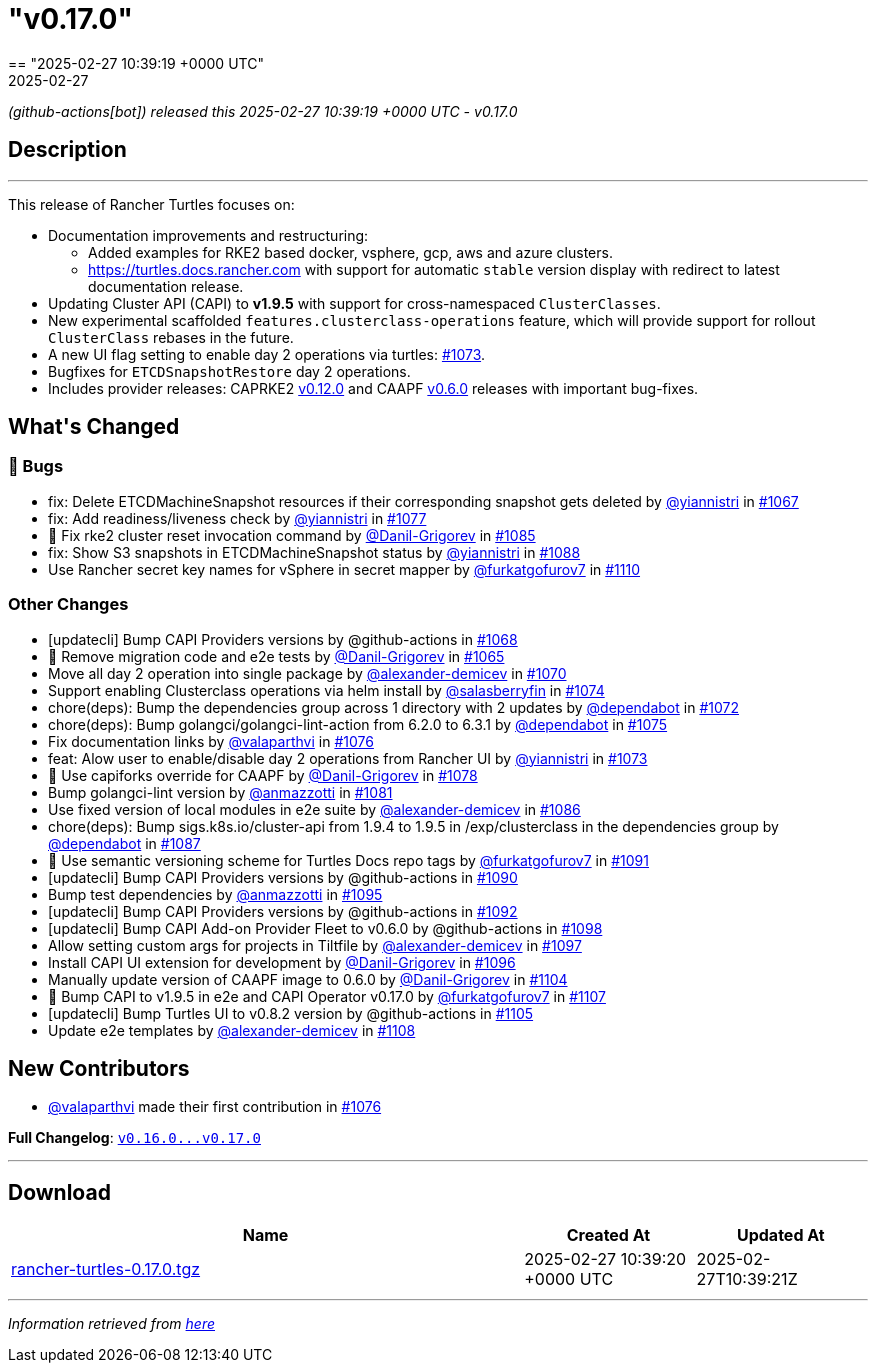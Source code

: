 = "v0.17.0"
:revdate: 2025-02-27
:page-revdate: {revdate}
== "2025-02-27 10:39:19 +0000 UTC"

// Disclaimer: this file is generated, do not edit it manually.


__ (github-actions[bot]) released this 2025-02-27 10:39:19 +0000 UTC - v0.17.0__


== Description

---

++++


<p>This release of Rancher Turtles focuses on:</p>
<ul>
<li>Documentation improvements and restructuring:
<ul>
<li>Added examples for RKE2 based docker, vsphere, gcp, aws and azure clusters.</li>
<li><a href="https://turtles.docs.rancher.com" rel="nofollow">https://turtles.docs.rancher.com</a> with support for automatic <code>stable</code> version display with redirect to latest documentation release.</li>
</ul>
</li>
<li>Updating Cluster API (CAPI) to <strong>v1.9.5</strong> with support for cross-namespaced <code>ClusterClasses</code>.</li>
<li>New experimental scaffolded <code>features.clusterclass-operations</code> feature, which will provide support for rollout <code>ClusterClass</code> rebases in the future.</li>
<li>A new UI flag setting to enable day 2 operations via turtles: <a class="issue-link js-issue-link" data-error-text="Failed to load title" data-id="2833439075" data-permission-text="Title is private" data-url="https://github.com/rancher/turtles/issues/1073" data-hovercard-type="pull_request" data-hovercard-url="/rancher/turtles/pull/1073/hovercard" href="https://github.com/rancher/turtles/pull/1073">#1073</a>.</li>
<li>Bugfixes for <code>ETCDSnapshotRestore</code> day 2 operations.</li>
<li>Includes provider releases: CAPRKE2 <a href="https://github.com/rancher/cluster-api-provider-rke2/releases/tag/v0.12.0">v0.12.0</a> and CAAPF <a href="https://github.com/rancher-sandbox/cluster-api-addon-provider-fleet/releases/tag/v0.6.0">v0.6.0</a> releases with important bug-fixes.</li>
</ul>
<h2>What's Changed</h2>
<h3>🐛 Bugs</h3>
<ul>
<li>fix: Delete ETCDMachineSnapshot resources if their corresponding snapshot gets deleted by <a class="user-mention notranslate" data-hovercard-type="user" data-hovercard-url="/users/yiannistri/hovercard" data-octo-click="hovercard-link-click" data-octo-dimensions="link_type:self" href="https://github.com/yiannistri">@yiannistri</a> in <a class="issue-link js-issue-link" data-error-text="Failed to load title" data-id="2823042847" data-permission-text="Title is private" data-url="https://github.com/rancher/turtles/issues/1067" data-hovercard-type="pull_request" data-hovercard-url="/rancher/turtles/pull/1067/hovercard" href="https://github.com/rancher/turtles/pull/1067">#1067</a></li>
<li>fix: Add readiness/liveness check by <a class="user-mention notranslate" data-hovercard-type="user" data-hovercard-url="/users/yiannistri/hovercard" data-octo-click="hovercard-link-click" data-octo-dimensions="link_type:self" href="https://github.com/yiannistri">@yiannistri</a> in <a class="issue-link js-issue-link" data-error-text="Failed to load title" data-id="2845544303" data-permission-text="Title is private" data-url="https://github.com/rancher/turtles/issues/1077" data-hovercard-type="pull_request" data-hovercard-url="/rancher/turtles/pull/1077/hovercard" href="https://github.com/rancher/turtles/pull/1077">#1077</a></li>
<li>🐛 Fix rke2 cluster reset invocation command by <a class="user-mention notranslate" data-hovercard-type="user" data-hovercard-url="/users/Danil-Grigorev/hovercard" data-octo-click="hovercard-link-click" data-octo-dimensions="link_type:self" href="https://github.com/Danil-Grigorev">@Danil-Grigorev</a> in <a class="issue-link js-issue-link" data-error-text="Failed to load title" data-id="2860222794" data-permission-text="Title is private" data-url="https://github.com/rancher/turtles/issues/1085" data-hovercard-type="pull_request" data-hovercard-url="/rancher/turtles/pull/1085/hovercard" href="https://github.com/rancher/turtles/pull/1085">#1085</a></li>
<li>fix: Show S3 snapshots in ETCDMachineSnapshot status by <a class="user-mention notranslate" data-hovercard-type="user" data-hovercard-url="/users/yiannistri/hovercard" data-octo-click="hovercard-link-click" data-octo-dimensions="link_type:self" href="https://github.com/yiannistri">@yiannistri</a> in <a class="issue-link js-issue-link" data-error-text="Failed to load title" data-id="2865496063" data-permission-text="Title is private" data-url="https://github.com/rancher/turtles/issues/1088" data-hovercard-type="pull_request" data-hovercard-url="/rancher/turtles/pull/1088/hovercard" href="https://github.com/rancher/turtles/pull/1088">#1088</a></li>
<li>Use Rancher secret key names for vSphere in secret mapper by <a class="user-mention notranslate" data-hovercard-type="user" data-hovercard-url="/users/furkatgofurov7/hovercard" data-octo-click="hovercard-link-click" data-octo-dimensions="link_type:self" href="https://github.com/furkatgofurov7">@furkatgofurov7</a> in <a class="issue-link js-issue-link" data-error-text="Failed to load title" data-id="2883923608" data-permission-text="Title is private" data-url="https://github.com/rancher/turtles/issues/1110" data-hovercard-type="pull_request" data-hovercard-url="/rancher/turtles/pull/1110/hovercard" href="https://github.com/rancher/turtles/pull/1110">#1110</a></li>
</ul>
<h3>Other Changes</h3>
<ul>
<li>[updatecli] Bump CAPI Providers versions by @github-actions in <a class="issue-link js-issue-link" data-error-text="Failed to load title" data-id="2826183562" data-permission-text="Title is private" data-url="https://github.com/rancher/turtles/issues/1068" data-hovercard-type="pull_request" data-hovercard-url="/rancher/turtles/pull/1068/hovercard" href="https://github.com/rancher/turtles/pull/1068">#1068</a></li>
<li>🌱 Remove migration code and e2e tests by <a class="user-mention notranslate" data-hovercard-type="user" data-hovercard-url="/users/Danil-Grigorev/hovercard" data-octo-click="hovercard-link-click" data-octo-dimensions="link_type:self" href="https://github.com/Danil-Grigorev">@Danil-Grigorev</a> in <a class="issue-link js-issue-link" data-error-text="Failed to load title" data-id="2820824285" data-permission-text="Title is private" data-url="https://github.com/rancher/turtles/issues/1065" data-hovercard-type="pull_request" data-hovercard-url="/rancher/turtles/pull/1065/hovercard" href="https://github.com/rancher/turtles/pull/1065">#1065</a></li>
<li>Move all day 2 operation into single package by <a class="user-mention notranslate" data-hovercard-type="user" data-hovercard-url="/users/alexander-demicev/hovercard" data-octo-click="hovercard-link-click" data-octo-dimensions="link_type:self" href="https://github.com/alexander-demicev">@alexander-demicev</a> in <a class="issue-link js-issue-link" data-error-text="Failed to load title" data-id="2827014243" data-permission-text="Title is private" data-url="https://github.com/rancher/turtles/issues/1070" data-hovercard-type="pull_request" data-hovercard-url="/rancher/turtles/pull/1070/hovercard" href="https://github.com/rancher/turtles/pull/1070">#1070</a></li>
<li>Support enabling Clusterclass operations via helm install by <a class="user-mention notranslate" data-hovercard-type="user" data-hovercard-url="/users/salasberryfin/hovercard" data-octo-click="hovercard-link-click" data-octo-dimensions="link_type:self" href="https://github.com/salasberryfin">@salasberryfin</a> in <a class="issue-link js-issue-link" data-error-text="Failed to load title" data-id="2833446849" data-permission-text="Title is private" data-url="https://github.com/rancher/turtles/issues/1074" data-hovercard-type="pull_request" data-hovercard-url="/rancher/turtles/pull/1074/hovercard" href="https://github.com/rancher/turtles/pull/1074">#1074</a></li>
<li>chore(deps): Bump the dependencies group across 1 directory with 2 updates by <a class="user-mention notranslate" data-hovercard-type="organization" data-hovercard-url="/orgs/dependabot/hovercard" data-octo-click="hovercard-link-click" data-octo-dimensions="link_type:self" href="https://github.com/dependabot">@dependabot</a> in <a class="issue-link js-issue-link" data-error-text="Failed to load title" data-id="2831918620" data-permission-text="Title is private" data-url="https://github.com/rancher/turtles/issues/1072" data-hovercard-type="pull_request" data-hovercard-url="/rancher/turtles/pull/1072/hovercard" href="https://github.com/rancher/turtles/pull/1072">#1072</a></li>
<li>chore(deps): Bump golangci/golangci-lint-action from 6.2.0 to 6.3.1 by <a class="user-mention notranslate" data-hovercard-type="organization" data-hovercard-url="/orgs/dependabot/hovercard" data-octo-click="hovercard-link-click" data-octo-dimensions="link_type:self" href="https://github.com/dependabot">@dependabot</a> in <a class="issue-link js-issue-link" data-error-text="Failed to load title" data-id="2841382693" data-permission-text="Title is private" data-url="https://github.com/rancher/turtles/issues/1075" data-hovercard-type="pull_request" data-hovercard-url="/rancher/turtles/pull/1075/hovercard" href="https://github.com/rancher/turtles/pull/1075">#1075</a></li>
<li>Fix documentation links by <a class="user-mention notranslate" data-hovercard-type="user" data-hovercard-url="/users/valaparthvi/hovercard" data-octo-click="hovercard-link-click" data-octo-dimensions="link_type:self" href="https://github.com/valaparthvi">@valaparthvi</a> in <a class="issue-link js-issue-link" data-error-text="Failed to load title" data-id="2841929141" data-permission-text="Title is private" data-url="https://github.com/rancher/turtles/issues/1076" data-hovercard-type="pull_request" data-hovercard-url="/rancher/turtles/pull/1076/hovercard" href="https://github.com/rancher/turtles/pull/1076">#1076</a></li>
<li>feat: Alow user to enable/disable day 2 operations from Rancher UI by <a class="user-mention notranslate" data-hovercard-type="user" data-hovercard-url="/users/yiannistri/hovercard" data-octo-click="hovercard-link-click" data-octo-dimensions="link_type:self" href="https://github.com/yiannistri">@yiannistri</a> in <a class="issue-link js-issue-link" data-error-text="Failed to load title" data-id="2833439075" data-permission-text="Title is private" data-url="https://github.com/rancher/turtles/issues/1073" data-hovercard-type="pull_request" data-hovercard-url="/rancher/turtles/pull/1073/hovercard" href="https://github.com/rancher/turtles/pull/1073">#1073</a></li>
<li>🌱 Use capiforks override for CAAPF by <a class="user-mention notranslate" data-hovercard-type="user" data-hovercard-url="/users/Danil-Grigorev/hovercard" data-octo-click="hovercard-link-click" data-octo-dimensions="link_type:self" href="https://github.com/Danil-Grigorev">@Danil-Grigorev</a> in <a class="issue-link js-issue-link" data-error-text="Failed to load title" data-id="2853374790" data-permission-text="Title is private" data-url="https://github.com/rancher/turtles/issues/1078" data-hovercard-type="pull_request" data-hovercard-url="/rancher/turtles/pull/1078/hovercard" href="https://github.com/rancher/turtles/pull/1078">#1078</a></li>
<li>Bump golangci-lint version by <a class="user-mention notranslate" data-hovercard-type="user" data-hovercard-url="/users/anmazzotti/hovercard" data-octo-click="hovercard-link-click" data-octo-dimensions="link_type:self" href="https://github.com/anmazzotti">@anmazzotti</a> in <a class="issue-link js-issue-link" data-error-text="Failed to load title" data-id="2857350404" data-permission-text="Title is private" data-url="https://github.com/rancher/turtles/issues/1081" data-hovercard-type="pull_request" data-hovercard-url="/rancher/turtles/pull/1081/hovercard" href="https://github.com/rancher/turtles/pull/1081">#1081</a></li>
<li>Use fixed version of local modules in e2e suite by <a class="user-mention notranslate" data-hovercard-type="user" data-hovercard-url="/users/alexander-demicev/hovercard" data-octo-click="hovercard-link-click" data-octo-dimensions="link_type:self" href="https://github.com/alexander-demicev">@alexander-demicev</a> in <a class="issue-link js-issue-link" data-error-text="Failed to load title" data-id="2860485078" data-permission-text="Title is private" data-url="https://github.com/rancher/turtles/issues/1086" data-hovercard-type="pull_request" data-hovercard-url="/rancher/turtles/pull/1086/hovercard" href="https://github.com/rancher/turtles/pull/1086">#1086</a></li>
<li>chore(deps): Bump sigs.k8s.io/cluster-api from 1.9.4 to 1.9.5 in /exp/clusterclass in the dependencies group by <a class="user-mention notranslate" data-hovercard-type="organization" data-hovercard-url="/orgs/dependabot/hovercard" data-octo-click="hovercard-link-click" data-octo-dimensions="link_type:self" href="https://github.com/dependabot">@dependabot</a> in <a class="issue-link js-issue-link" data-error-text="Failed to load title" data-id="2865158413" data-permission-text="Title is private" data-url="https://github.com/rancher/turtles/issues/1087" data-hovercard-type="pull_request" data-hovercard-url="/rancher/turtles/pull/1087/hovercard" href="https://github.com/rancher/turtles/pull/1087">#1087</a></li>
<li>📖 Use semantic versioning scheme for Turtles Docs repo tags by <a class="user-mention notranslate" data-hovercard-type="user" data-hovercard-url="/users/furkatgofurov7/hovercard" data-octo-click="hovercard-link-click" data-octo-dimensions="link_type:self" href="https://github.com/furkatgofurov7">@furkatgofurov7</a> in <a class="issue-link js-issue-link" data-error-text="Failed to load title" data-id="2868576026" data-permission-text="Title is private" data-url="https://github.com/rancher/turtles/issues/1091" data-hovercard-type="pull_request" data-hovercard-url="/rancher/turtles/pull/1091/hovercard" href="https://github.com/rancher/turtles/pull/1091">#1091</a></li>
<li>[updatecli] Bump CAPI Providers versions by @github-actions in <a class="issue-link js-issue-link" data-error-text="Failed to load title" data-id="2866125656" data-permission-text="Title is private" data-url="https://github.com/rancher/turtles/issues/1090" data-hovercard-type="pull_request" data-hovercard-url="/rancher/turtles/pull/1090/hovercard" href="https://github.com/rancher/turtles/pull/1090">#1090</a></li>
<li>Bump test dependencies by <a class="user-mention notranslate" data-hovercard-type="user" data-hovercard-url="/users/anmazzotti/hovercard" data-octo-click="hovercard-link-click" data-octo-dimensions="link_type:self" href="https://github.com/anmazzotti">@anmazzotti</a> in <a class="issue-link js-issue-link" data-error-text="Failed to load title" data-id="2874218845" data-permission-text="Title is private" data-url="https://github.com/rancher/turtles/issues/1095" data-hovercard-type="pull_request" data-hovercard-url="/rancher/turtles/pull/1095/hovercard" href="https://github.com/rancher/turtles/pull/1095">#1095</a></li>
<li>[updatecli] Bump CAPI Providers versions by @github-actions in <a class="issue-link js-issue-link" data-error-text="Failed to load title" data-id="2870336319" data-permission-text="Title is private" data-url="https://github.com/rancher/turtles/issues/1092" data-hovercard-type="pull_request" data-hovercard-url="/rancher/turtles/pull/1092/hovercard" href="https://github.com/rancher/turtles/pull/1092">#1092</a></li>
<li>[updatecli] Bump CAPI Add-on Provider Fleet to v0.6.0 by @github-actions in <a class="issue-link js-issue-link" data-error-text="Failed to load title" data-id="2875598467" data-permission-text="Title is private" data-url="https://github.com/rancher/turtles/issues/1098" data-hovercard-type="pull_request" data-hovercard-url="/rancher/turtles/pull/1098/hovercard" href="https://github.com/rancher/turtles/pull/1098">#1098</a></li>
<li>Allow setting custom args for projects in Tiltfile by <a class="user-mention notranslate" data-hovercard-type="user" data-hovercard-url="/users/alexander-demicev/hovercard" data-octo-click="hovercard-link-click" data-octo-dimensions="link_type:self" href="https://github.com/alexander-demicev">@alexander-demicev</a> in <a class="issue-link js-issue-link" data-error-text="Failed to load title" data-id="2875284805" data-permission-text="Title is private" data-url="https://github.com/rancher/turtles/issues/1097" data-hovercard-type="pull_request" data-hovercard-url="/rancher/turtles/pull/1097/hovercard" href="https://github.com/rancher/turtles/pull/1097">#1097</a></li>
<li>Install CAPI UI extension for development by <a class="user-mention notranslate" data-hovercard-type="user" data-hovercard-url="/users/Danil-Grigorev/hovercard" data-octo-click="hovercard-link-click" data-octo-dimensions="link_type:self" href="https://github.com/Danil-Grigorev">@Danil-Grigorev</a> in <a class="issue-link js-issue-link" data-error-text="Failed to load title" data-id="2874920215" data-permission-text="Title is private" data-url="https://github.com/rancher/turtles/issues/1096" data-hovercard-type="pull_request" data-hovercard-url="/rancher/turtles/pull/1096/hovercard" href="https://github.com/rancher/turtles/pull/1096">#1096</a></li>
<li>Manually update version of CAAPF image to 0.6.0 by <a class="user-mention notranslate" data-hovercard-type="user" data-hovercard-url="/users/Danil-Grigorev/hovercard" data-octo-click="hovercard-link-click" data-octo-dimensions="link_type:self" href="https://github.com/Danil-Grigorev">@Danil-Grigorev</a> in <a class="issue-link js-issue-link" data-error-text="Failed to load title" data-id="2878680013" data-permission-text="Title is private" data-url="https://github.com/rancher/turtles/issues/1104" data-hovercard-type="pull_request" data-hovercard-url="/rancher/turtles/pull/1104/hovercard" href="https://github.com/rancher/turtles/pull/1104">#1104</a></li>
<li>🌱 Bump CAPI to v1.9.5 in e2e and CAPI Operator v0.17.0 by <a class="user-mention notranslate" data-hovercard-type="user" data-hovercard-url="/users/furkatgofurov7/hovercard" data-octo-click="hovercard-link-click" data-octo-dimensions="link_type:self" href="https://github.com/furkatgofurov7">@furkatgofurov7</a> in <a class="issue-link js-issue-link" data-error-text="Failed to load title" data-id="2880991163" data-permission-text="Title is private" data-url="https://github.com/rancher/turtles/issues/1107" data-hovercard-type="pull_request" data-hovercard-url="/rancher/turtles/pull/1107/hovercard" href="https://github.com/rancher/turtles/pull/1107">#1107</a></li>
<li>[updatecli] Bump Turtles UI to v0.8.2 version by @github-actions in <a class="issue-link js-issue-link" data-error-text="Failed to load title" data-id="2879906268" data-permission-text="Title is private" data-url="https://github.com/rancher/turtles/issues/1105" data-hovercard-type="pull_request" data-hovercard-url="/rancher/turtles/pull/1105/hovercard" href="https://github.com/rancher/turtles/pull/1105">#1105</a></li>
<li>Update e2e templates by <a class="user-mention notranslate" data-hovercard-type="user" data-hovercard-url="/users/alexander-demicev/hovercard" data-octo-click="hovercard-link-click" data-octo-dimensions="link_type:self" href="https://github.com/alexander-demicev">@alexander-demicev</a> in <a class="issue-link js-issue-link" data-error-text="Failed to load title" data-id="2881008482" data-permission-text="Title is private" data-url="https://github.com/rancher/turtles/issues/1108" data-hovercard-type="pull_request" data-hovercard-url="/rancher/turtles/pull/1108/hovercard" href="https://github.com/rancher/turtles/pull/1108">#1108</a></li>
</ul>
<h2>New Contributors</h2>
<ul>
<li><a class="user-mention notranslate" data-hovercard-type="user" data-hovercard-url="/users/valaparthvi/hovercard" data-octo-click="hovercard-link-click" data-octo-dimensions="link_type:self" href="https://github.com/valaparthvi">@valaparthvi</a> made their first contribution in <a class="issue-link js-issue-link" data-error-text="Failed to load title" data-id="2841929141" data-permission-text="Title is private" data-url="https://github.com/rancher/turtles/issues/1076" data-hovercard-type="pull_request" data-hovercard-url="/rancher/turtles/pull/1076/hovercard" href="https://github.com/rancher/turtles/pull/1076">#1076</a></li>
</ul>
<p><strong>Full Changelog</strong>: <a class="commit-link" href="https://github.com/rancher/turtles/compare/v0.16.0...v0.17.0"><tt>v0.16.0...v0.17.0</tt></a></p>

++++

---



== Download

[cols="3,1,1" options="header" frame="all" grid="rows"]
|===
| Name | Created At | Updated At

| link:https://github.com/rancher/turtles/releases/download/v0.17.0/rancher-turtles-0.17.0.tgz[rancher-turtles-0.17.0.tgz] | 2025-02-27 10:39:20 +0000 UTC | 2025-02-27T10:39:21Z

|===


---

__Information retrieved from link:https://github.com/rancher/turtles/releases/tag/v0.17.0[here]__

